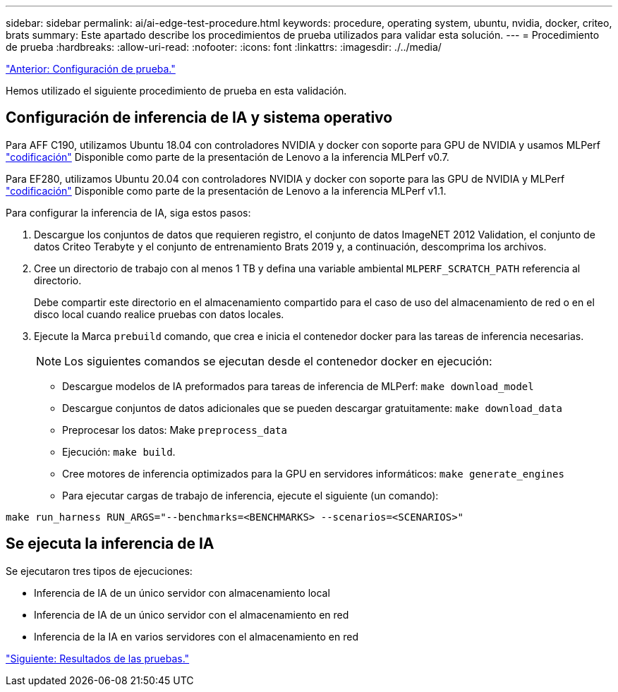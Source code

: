---
sidebar: sidebar 
permalink: ai/ai-edge-test-procedure.html 
keywords: procedure, operating system, ubuntu, nvidia, docker, criteo, brats 
summary: Este apartado describe los procedimientos de prueba utilizados para validar esta solución. 
---
= Procedimiento de prueba
:hardbreaks:
:allow-uri-read: 
:nofooter: 
:icons: font
:linkattrs: 
:imagesdir: ./../media/


link:ai-edge-test-configuration.html["Anterior: Configuración de prueba."]

[role="lead"]
Hemos utilizado el siguiente procedimiento de prueba en esta validación.



== Configuración de inferencia de IA y sistema operativo

Para AFF C190, utilizamos Ubuntu 18.04 con controladores NVIDIA y docker con soporte para GPU de NVIDIA y usamos MLPerf https://github.com/mlperf/inference_results_v0.7/tree/master/closed/Lenovo["codificación"^] Disponible como parte de la presentación de Lenovo a la inferencia MLPerf v0.7.

Para EF280, utilizamos Ubuntu 20.04 con controladores NVIDIA y docker con soporte para las GPU de NVIDIA y MLPerf https://github.com/mlcommons/inference_results_v1.1/tree/main/closed/Lenovo["codificación"^] Disponible como parte de la presentación de Lenovo a la inferencia MLPerf v1.1.

Para configurar la inferencia de IA, siga estos pasos:

. Descargue los conjuntos de datos que requieren registro, el conjunto de datos ImageNET 2012 Validation, el conjunto de datos Criteo Terabyte y el conjunto de entrenamiento Brats 2019 y, a continuación, descomprima los archivos.
. Cree un directorio de trabajo con al menos 1 TB y defina una variable ambiental `MLPERF_SCRATCH_PATH` referencia al directorio.
+
Debe compartir este directorio en el almacenamiento compartido para el caso de uso del almacenamiento de red o en el disco local cuando realice pruebas con datos locales.

. Ejecute la Marca `prebuild` comando, que crea e inicia el contenedor docker para las tareas de inferencia necesarias.
+

NOTE: Los siguientes comandos se ejecutan desde el contenedor docker en ejecución:

+
** Descargue modelos de IA preformados para tareas de inferencia de MLPerf: `make download_model`
** Descargue conjuntos de datos adicionales que se pueden descargar gratuitamente: `make download_data`
** Preprocesar los datos: Make `preprocess_data`
** Ejecución: `make build`.
** Cree motores de inferencia optimizados para la GPU en servidores informáticos: `make generate_engines`
** Para ejecutar cargas de trabajo de inferencia, ejecute el siguiente (un comando):




....
make run_harness RUN_ARGS="--benchmarks=<BENCHMARKS> --scenarios=<SCENARIOS>"
....


== Se ejecuta la inferencia de IA

Se ejecutaron tres tipos de ejecuciones:

* Inferencia de IA de un único servidor con almacenamiento local
* Inferencia de IA de un único servidor con el almacenamiento en red
* Inferencia de la IA en varios servidores con el almacenamiento en red


link:ai-edge-test-results.html["Siguiente: Resultados de las pruebas."]

